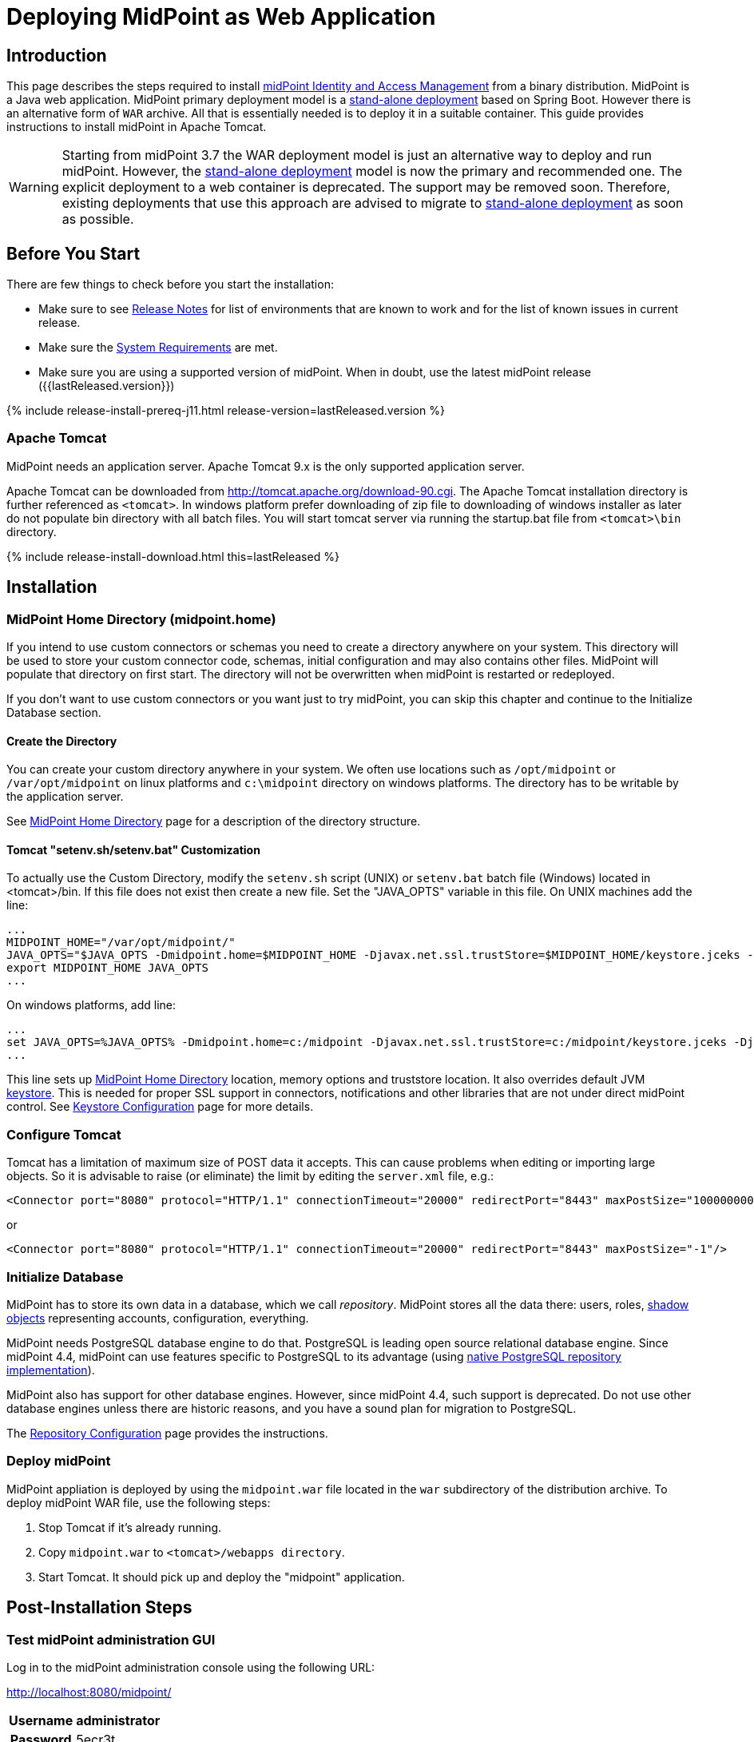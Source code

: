 = Deploying MidPoint as Web Application
:page-nav-title: Deploying as Web Application
:page-wiki-name: Deploying MidPoint as Web Application
:page-wiki-id: 24676056
:page-wiki-metadata-create-user: semancik
:page-wiki-metadata-create-date: 2017-12-08T12:57:25.623+01:00
:page-wiki-metadata-modify-user: semancik
:page-wiki-metadata-modify-date: 2017-12-08T14:26:11.116+01:00
:page-display-order: 500
:page-toc: top
:page-deprecated: true
:page-visibility: hidden
:page-moved-from: /midpoint/install/webapp-deployment/

== Introduction

This page describes the steps required to install link:https://evolveum.com/midpoint[midPoint]link:https://evolveum.com/midpoint[ Identity and Access Management] from a binary distribution.
MidPoint is a Java web application.
MidPoint primary deployment model is a xref:/midpoint/reference/deployment/stand-alone-deployment/[stand-alone deployment] based on Spring Boot.
However there is an alternative form of `WAR` archive.
All that is essentially needed is to deploy it in a suitable container.
This guide provides instructions to install midPoint in Apache Tomcat.

[WARNING]
====
Starting from midPoint 3.7 the WAR deployment model is just an alternative way to deploy and run midPoint.
However, the xref:/midpoint/reference/deployment/stand-alone-deployment/[stand-alone deployment] model is now the primary and recommended one.
The explicit deployment to a web container is deprecated.
The support may be removed soon.
Therefore, existing deployments that use this approach are advised to migrate to xref:/midpoint/reference/deployment/stand-alone-deployment/[stand-alone deployment] as soon as possible.
====

== Before You Start

There are few things to check before you start the installation:

* Make sure to see xref:/midpoint/release/[Release Notes] for list of environments that are known to work and for the list of known issues in current release.

* Make sure the xref:/midpoint/install/system-requirements/[System Requirements] are met.

* Make sure you are using a supported version of midPoint.
When in doubt, use the latest midPoint release ({{lastReleased.version}})

++++
{% include release-install-prereq-j11.html release-version=lastReleased.version %}
++++

=== Apache Tomcat

MidPoint needs an application server.
Apache Tomcat 9.x is the only supported application server.

Apache Tomcat can be downloaded from link:http://tomcat.apache.org/download-90.cgi[http://tomcat.apache.org/download-90.cgi].
The Apache Tomcat installation directory is further referenced as `<tomcat>`.
In windows platform prefer downloading of zip file to downloading of windows installer as later do not populate bin directory with all batch files.
You will start tomcat server via running the startup.bat file from `<tomcat>\bin` directory.


++++
{% include release-install-download.html this=lastReleased %}
++++

== Installation

=== MidPoint Home Directory (midpoint.home)

If you intend to use custom connectors or schemas you need to create a directory anywhere on your system.
This directory will be used to store your custom connector code, schemas, initial configuration and may also contains other files.
MidPoint will populate that directory on first start.
The directory will not be overwritten when midPoint is restarted or redeployed.

If you don't want to use custom connectors or you want just to try midPoint, you can skip this chapter and continue to the Initialize Database section.


==== Create the Directory

You can create your custom directory anywhere in your system.
We often use locations such as `/opt/midpoint` or `/var/opt/midpoint` on linux platforms and `c:\midpoint` directory on windows platforms.
The directory has to be writable by the application server.

See xref:/midpoint/reference/deployment/midpoint-home-directory/[MidPoint Home Directory] page for a description of the directory structure.


==== Tomcat "setenv.sh/setenv.bat" Customization

To actually use the Custom Directory, modify the `setenv.sh` script (UNIX) or `setenv.bat` batch file (Windows) located in <tomcat>/bin.
If this file does not exist then create a new file.
Set the "JAVA_OPTS" variable in this file.
On UNIX machines add the line:

[source]
----
...
MIDPOINT_HOME="/var/opt/midpoint/"
JAVA_OPTS="$JAVA_OPTS -Dmidpoint.home=$MIDPOINT_HOME -Djavax.net.ssl.trustStore=$MIDPOINT_HOME/keystore.jceks -Djavax.net.ssl.trustStoreType=jceks -server -Xms512m -Xmx2048m"
export MIDPOINT_HOME JAVA_OPTS
...
----

On windows platforms, add line:

[source]
----
...
set JAVA_OPTS=%JAVA_OPTS% -Dmidpoint.home=c:/midpoint -Djavax.net.ssl.trustStore=c:/midpoint/keystore.jceks -Djavax.net.ssl.trustStoreType=jceks -server -Xms512m -Xmx2048m
...
----

This line sets up xref:/midpoint/reference/deployment/midpoint-home-directory/[MidPoint Home Directory] location, memory options and truststore location.
It also overrides default JVM xref:/midpoint/reference/security/crypto/keystore-configuration/[keystore]. This is needed for proper SSL support in connectors, notifications and other libraries that are not under direct midPoint control.
See xref:/midpoint/reference/security/crypto/keystore-configuration/[Keystore Configuration] page for more details.


=== Configure Tomcat

Tomcat has a limitation of maximum size of POST data it accepts.
This can cause problems when editing or importing large objects.
So it is advisable to raise (or eliminate) the limit by editing the `server.xml` file, e.g.:

[source,xml]
----
<Connector port="8080" protocol="HTTP/1.1" connectionTimeout="20000" redirectPort="8443" maxPostSize="100000000"/>
----

or

[source,xml]
----
<Connector port="8080" protocol="HTTP/1.1" connectionTimeout="20000" redirectPort="8443" maxPostSize="-1"/>
----


=== Initialize Database

MidPoint has to store its own data in a database, which we call _repository_.
MidPoint stores all the data there: users, roles, xref:/midpoint/reference/resources/shadow/[shadow objects] representing accounts, configuration, everything.

MidPoint needs PostgreSQL database engine to do that.
PostgreSQL is leading open source relational database engine.
Since midPoint 4.4, midPoint can use features specific to PostgreSQL to its advantage (using xref:native-postgresql/[native PostgreSQL repository implementation]).

MidPoint also has support for other database engines.
However, since midPoint 4.4, such support is deprecated.
Do not use other database engines unless there are historic reasons, and you have a sound plan for migration to PostgreSQL.

The xref:/midpoint/reference/repository/configuration/[Repository Configuration] page provides the instructions.

=== Deploy midPoint

MidPoint appliation is deployed by using the `midpoint.war` file located in the `war` subdirectory of the distribution archive.
To deploy midPoint WAR file, use the following steps:

. Stop Tomcat if it's already running.

. Copy `midpoint.war` to `<tomcat>/webapps directory`.

. Start Tomcat.
It should pick up and deploy the "midpoint" application.


== Post-Installation Steps


=== Test midPoint administration GUI

Log in to the midPoint administration console using the following URL:

link:http://localhost:8080/midpoint/[http://localhost:8080/midpoint/]

[%autowidth,cols="h,1"]
|===
| Username | administrator

| Password
| 5ecr3t

|===

A home page of the midPoint console should be displayed.
This is a pretty dynamic web application using AJAX for better user interaction.
The look&feel is quite minimalistic now, we are working on an improvement just now.

If there is a problem, please check Tomcat logs in `<tomcat>/log/catalina.out` and `<tomcat>/log/idm.log`.